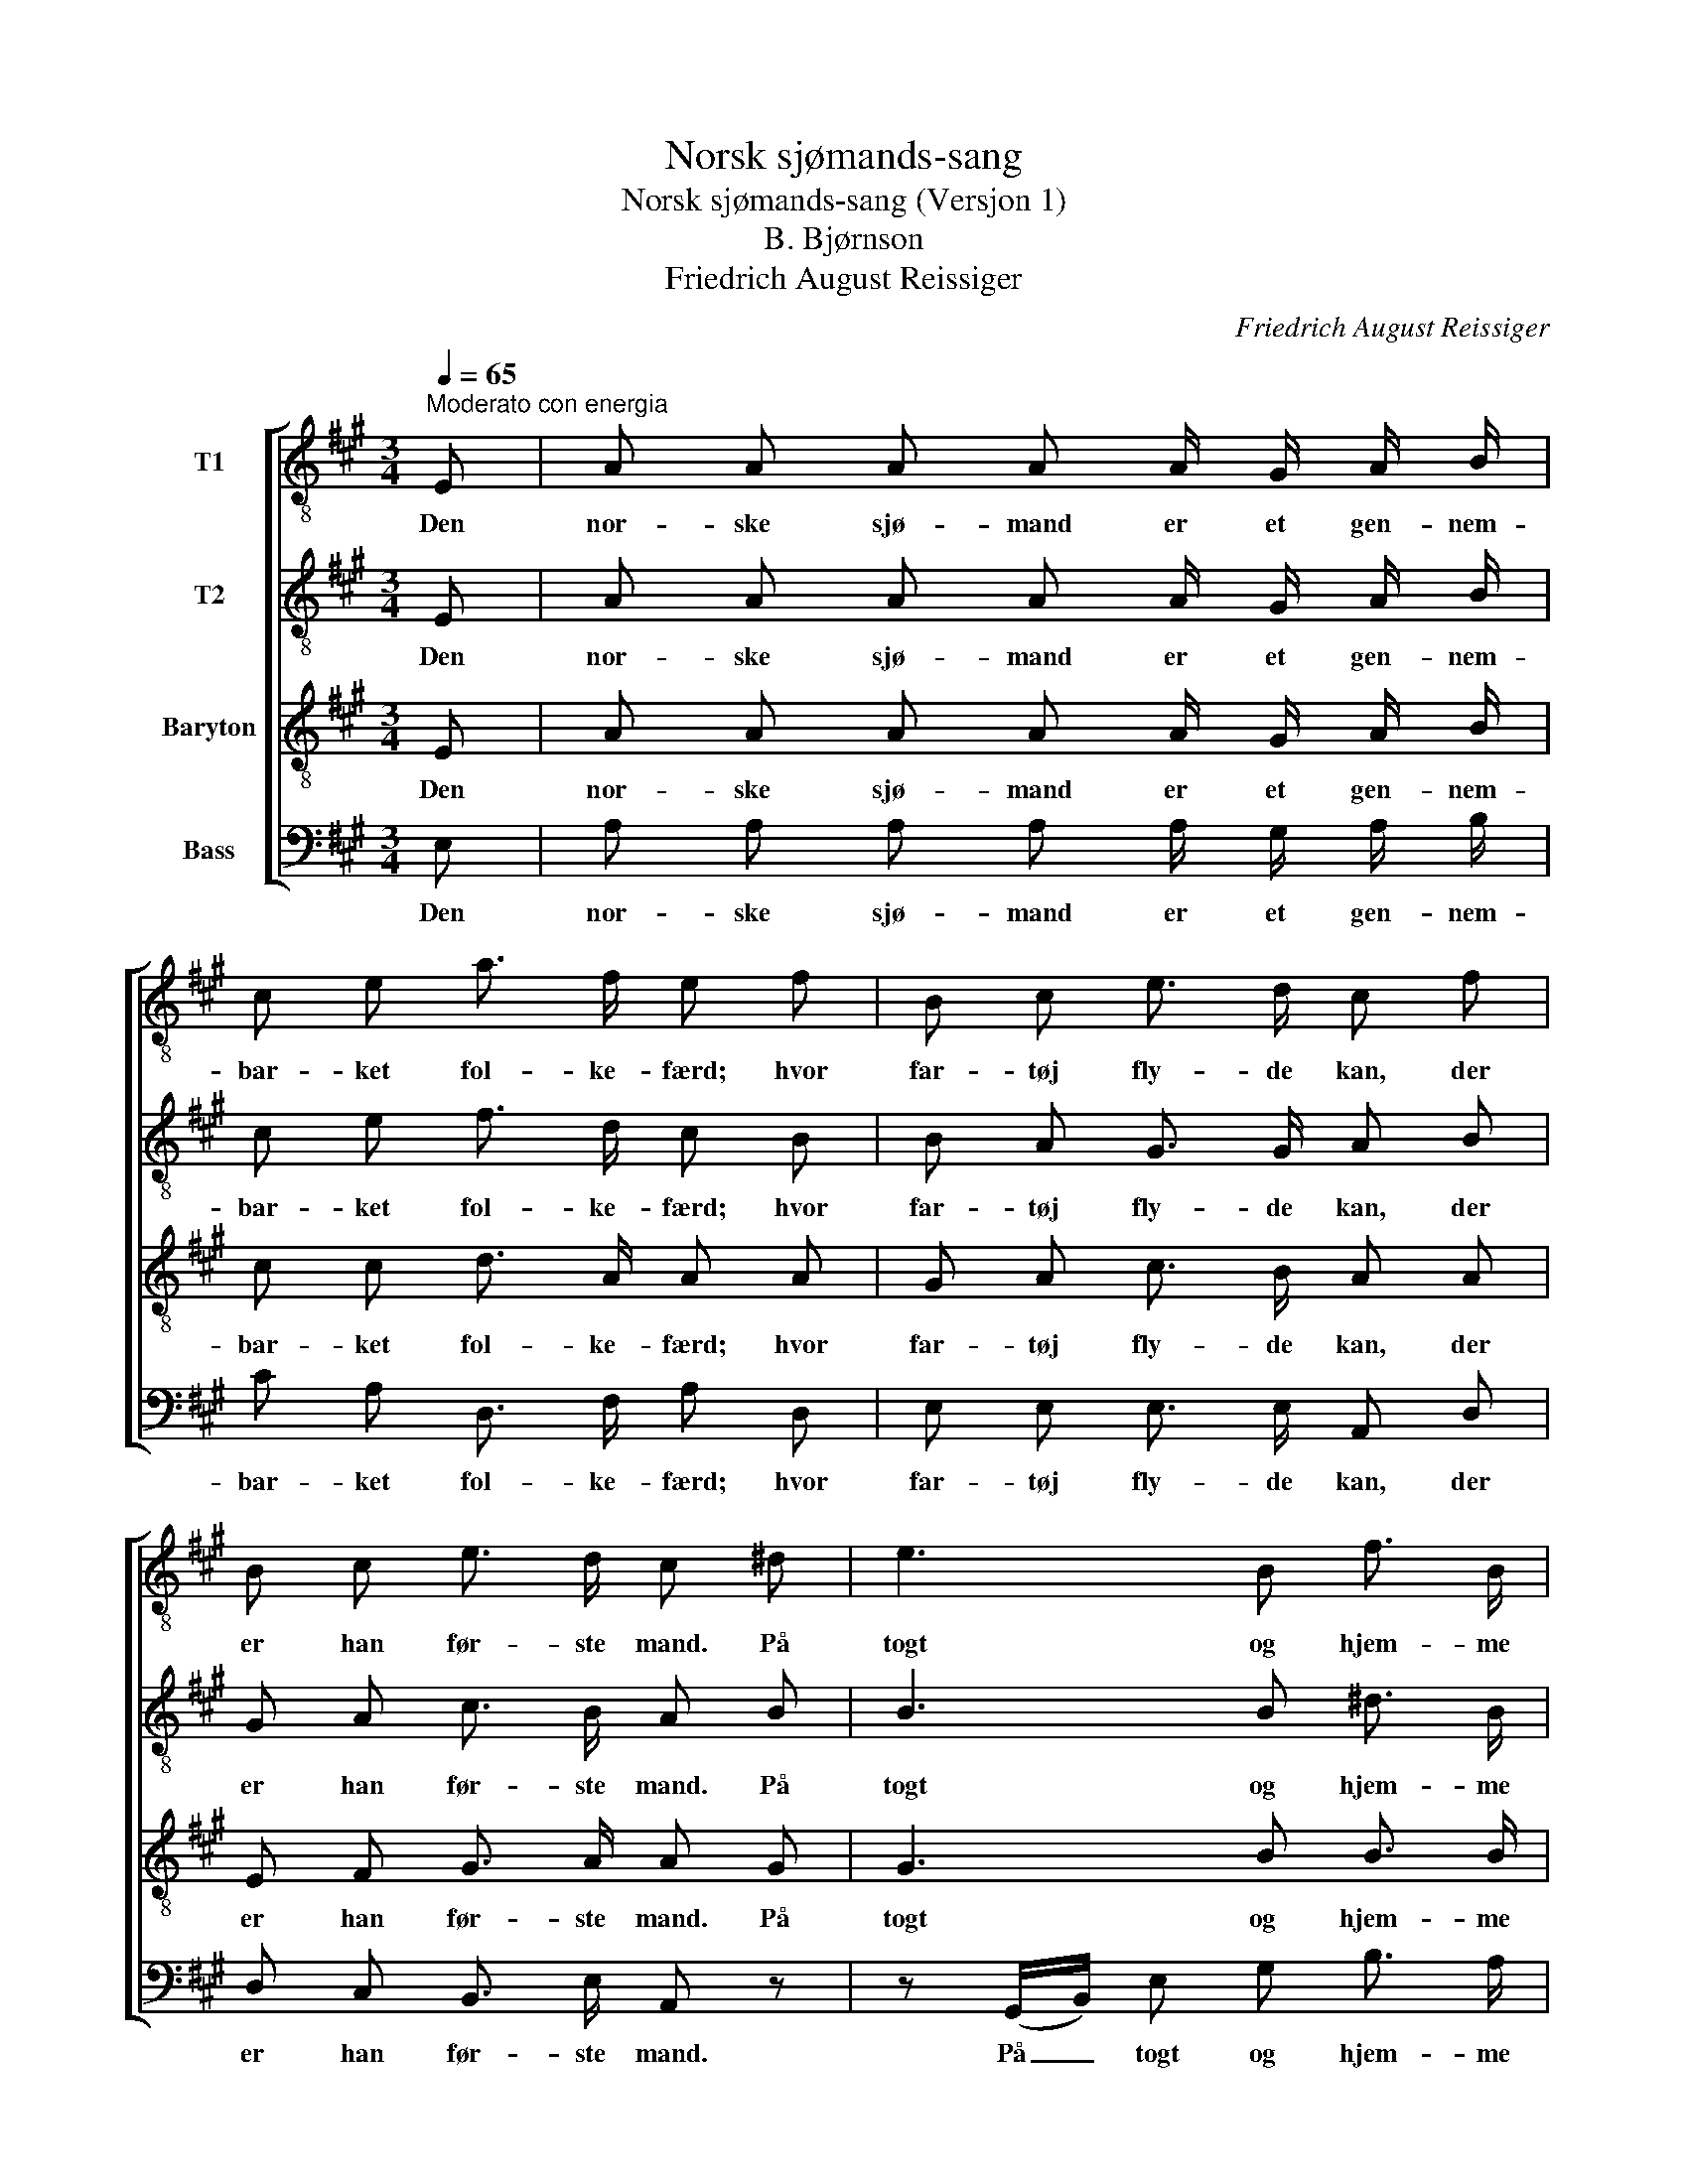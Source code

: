 X:1
T:Norsk sjømands-sang
T:Norsk sjømands-sang (Versjon 1)
T:B. Bjørnson
T:Friedrich August Reissiger
C:Friedrich August Reissiger
%%score [ 1 2 3 4 ]
L:1/8
Q:1/4=65
M:3/4
K:A
V:1 treble-8 nm="T1"
V:2 treble-8 nm="T2"
V:3 treble-8 nm="Baryton"
V:4 bass nm="Bass"
V:1
"^Moderato con energia" E | A A A A A/ G/ A/ B/ | c e a3/2 f/ e f | B c e3/2 d/ c f | %4
w: Den|nor- ske sjø- mand er et gen- nem-|bar- ket fol- ke- færd; hvor|far- tøj fly- de kan, der|
 B c e3/2 d/ c ^d | e3 B f3/2 B/ | g3 f e f | B3 e (e/^d/) (c/d/) | e2 z3/2 e/ e e | a4 (gf) | %10
w: er han før- ste mand. På|togt og hjem- me|her ved sund og|skær og fis- * ke- *|vær han har sin|Gud i _|
 e4 f2 | e3/2 c/ e3 d | c2 z3/2 e/ e e | a4 (=fe) | ^d4 d2 | e3/2 e/ f3 e | A2 z2 z |] %17
w: sind og|sæt- ter li- vet|ind. Han har sin|Gud i _|sind og|sæt- ter li- vet|ind.|
V:2
 E | A A A A A/ G/ A/ B/ | c e f3/2 d/ c B | B A G3/2 G/ A B | G A c3/2 B/ A B | B3 B ^d3/2 B/ | %6
w: Den|nor- ske sjø- mand er et gen- nem-|bar- ket fol- ke- færd; hvor|far- tøj fly- de kan, der|er han før- ste mand. På|togt og hjem- me|
 ^d3 d c c | B3 ^A =A A | G2 z3/2 B/ B d | (c2 f2) (ed) | (d2 c2) ^B2 | c3/2 c/ =B3 G | %12
w: her ved sund og|skær og fis- ke-|vær han har sin|Gud _ i _|sind * og|sæt- ter li- vet|
 A2 z3/2 B/ B d | =c4 c2 | =c4 c2 | ^c3/2 c/ d3 d | c2 z2 z |] %17
w: ind. Han har sin|Gud i|sind og|sæt- ter li- vet|ind.|
V:3
 E | A A A A A/ G/ A/ B/ | c c d3/2 A/ A A | G A c3/2 B/ A A | E F G3/2 A/ A G | G3 B B3/2 B/ | %6
w: Den|nor- ske sjø- mand er et gen- nem-|bar- ket fol- ke- færd; hvor|far- tøj fly- de kan, der|er han før- ste mand. På|togt og hjem- me|
 ^B3 G G A | G3 =G F B | B2 z3/2 G/ G B | (A2 d2) A2 | (B2 A2) A2 | A3/2 A/ (A2 G) E | %12
w: her ved sund og|skær og fis- ke-|vær han har sin|Gud _ i|sind _ og|sæt- ter li- * vet|
 E2 z3/2 G/ G B | A4 A2 | A4 A2 | A3/2 A/ A2 G2 | A2 z2 z |] %17
w: ind. Han har sin|Gud i|sind og|sæt- ter li- vet|ind.|
V:4
 E, | A, A, A, A, A,/ G,/ A,/ B,/ | C A, D,3/2 F,/ A, D, | E, E, E,3/2 E,/ A,, D, | %4
w: Den|nor- ske sjø- mand er et gen- nem-|bar- ket fol- ke- færd; hvor|far- tøj fly- de kan, der|
 D, C, B,,3/2 E,/ A,, z | z (G,,/B,,/) E, G, B,3/2 A,/ | G,3 ^B,, C, A,, | B,,3 B,, B,, B,, | %8
w: er han før- ste mand.|På _ togt og hjem- me|her ved sund og|skær og fis- ke|
 E,2 z3/2 E,/ E, E, | (F,2 D,2) (D,F,) | (G,2 A,2) ^D,2 | E,3/2 E,/ E,3 E, | A,,2 z3/2 E,/ E, E, | %13
w: vær han har sin|Gud _ i _|sind _ og|sæt- ter li- vet|ind. Han har sin|
 =F,4 F,2 | =F,4 F,2 |"_\"Skrevet på min bryllupsdag den 2. Juli 1870\"" E,3/2 E,/ E,3 E, | %16
w: Gud i|sind og|sæt- ter li- vet|
 A,,2 z2 z |] %17
w: ind.|

